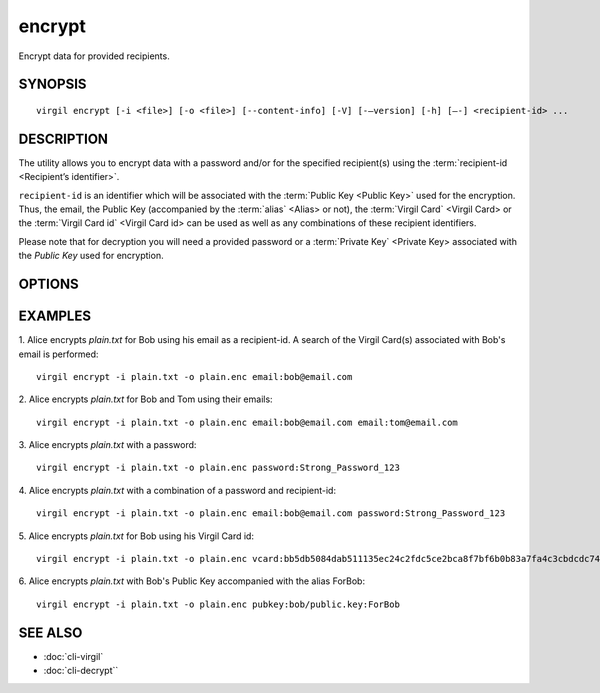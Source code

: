 *********
encrypt
*********

Encrypt data for provided recipients.

========
SYNOPSIS
========
::

  virgil encrypt [-i <file>] [-o <file>] [--content-info] [-V] [-–version] [-h] [–-] <recipient-id> ...

======== 
DESCRIPTION 
========

The utility allows you to encrypt data with a password and/or for the specified recipient(s) using the :term:`recipient-id <Recipient’s identifier>`.

``recipient-id`` is an identifier which will be associated with the :term:`Public Key <Public Key>` used for the encryption. Thus, the email, the Public Key (accompanied by the :term:`alias` <Alias> or not), the :term:`Virgil Card` <Virgil Card> or the :term:`Virgil Card id` <Virgil Card id> can be used as well as any combinations of these recipient identifiers. 

Please note that for decryption you will need a provided password or a :term:`Private Key` <Private Key> associated with the `Public Key` used for encryption.

======== 
OPTIONS 
========

.. option:: -i <file>; --in <file>

   Data to be encrypted. If omitted, stdin is used.
   
.. option:: -o <file>; --out <file>

   Encrypted data. If omitted, stdout is used.

.. option:: --content-info <file>

   :term:`Content info` <Content info> - meta information about the encrypted data. If omitted, becomes a part of the encrypted data.
   
.. option:: -V; --VERBOSE

   Shows the detailed information.

.. option:: --; --ignore_rest

   Ignores the rest of the labeled arguments following this flag.
   
.. option:: --version

   Displays version information and exits.
   
.. option:: -h; --help

   Displays usage information and exits.

.. option:: <recipient-id> (accepted multiple times)

   Contains information about one recipient. Format: [password|email|vcard|pubkey]:<value>
   
   if **password**
      then <value> - a password for decrypting;

   if **email**
      then <value> - the email of the recipient;

   if **vcard**
      then <value> - the recipient's Virgil Card id or the Virgil Card itself (the file stored locally); 
      
   if **pubkey**
      then <value> - Public Key of the recipient.
      An alias may also be added. Example: pubkey:bob/public.key:ForBob

======== 
EXAMPLES 
========

1. Alice encrypts *plain.txt* for Bob using his email as a recipient-id. A search of the Virgil Card(s) associated with Bob's email is performed: 
::

       virgil encrypt -i plain.txt -o plain.enc email:bob@email.com

2. Alice encrypts *plain.txt* for Bob and Tom using their emails: 
::
       virgil encrypt -i plain.txt -o plain.enc email:bob@email.com email:tom@email.com

3. Alice encrypts *plain.txt* with a password:
::
       virgil encrypt -i plain.txt -o plain.enc password:Strong_Password_123

4. Alice encrypts *plain.txt* with a combination of a password and recipient-id:
::

       virgil encrypt -i plain.txt -o plain.enc email:bob@email.com password:Strong_Password_123
       
5. Alice encrypts *plain.txt* for Bob using his Virgil Card id:
::
       virgil encrypt -i plain.txt -o plain.enc vcard:bb5db5084dab511135ec24c2fdc5ce2bca8f7bf6b0b83a7fa4c3cbdcdc740a59
       
6. Alice encrypts *plain.txt* with Bob's Public Key accompanied with the alias ForBob:
::

      virgil encrypt -i plain.txt -o plain.enc pubkey:bob/public.key:ForBob

======== 
SEE ALSO 
========

* :doc:`cli-virgil`
* :doc:`cli-decrypt``
